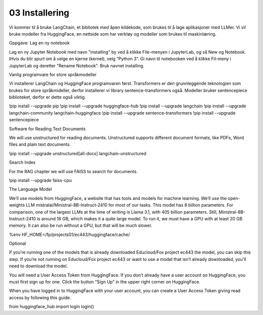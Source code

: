 .. _03_downloading_packages:

03 Installering
=================

Vi kommer til å bruke LangChain, et bibliotek med åpen kildekode, som brukes til å lage 
aplikasjoner med LLMer. Vi vil bruke modeller fra HuggingFace, en nettside som har verktøy og modeller som brukes til maskinlæring.

Oppgave: Lag en ny notebook

Lag en ny Jupyter Notebook med navn "installing" by ved å klikke File-menyen i JupyterLab, og så New og Notebook. IHvis du blir spurt om å velge en kjerne (kernel), velg “Python 3”. Gi navn til notebooken ved å klikke Fil-meny i JupyterLab og deretter "Rename Notebook". Bruk navnet installing.

Vanlig programvare for store språkmodeller

Vi installerer LangChain og HuggingFace programvaren først. Transformers er den grunnleggende teknologien som brukes for store språkmideller, derfor installerer vi library sentence-transformers også. Modeller bruker sentencepiece biblioteket, derfor er dette også viktig.


!pip install --upgrade pip 
!pip install --upgrade huggingface-hub
!pip install --upgrade langchain
!pip install --upgrade langchain-community langchain-huggingface
!pip install --upgrade sentence-transformers
!pip install --upgrade sentencepiece

Software for Reading Text Documents

We will use unstructured for reading documents. Unstructured supports different document formats, like PDFs, Word files and plain text documents.

!pip install --upgrade unstructured[all-docs] langchain-unstructured

Search Index

For the RAG chapter we will use FAISS to search for documents.

!pip install --upgrade faiss-cpu

The Language Model

We’ll use models from HuggingFace, a website that has tools and models for machine learning. We’ll use the open-weights LLM mistralai/Ministral-8B-Instruct-2410 for most of our tasks. This model has 8 billion parameters. For comparison, one of the largest LLMs at the time of writing is Llama 3.1, with 405 billion parameters. Still, Ministral-8B-Instruct-2410 is around 16 GB, which makes it a quite large model. To run it, we must have a GPU with at least 20 GB memory. It can also be run without a GPU, but that will be much slower.

%env HF_HOME=/fp/projects01/ec443/huggingface/cache/

Optional

If you’re running one of the models that is already downloaded Educloud/Fox project ec443 the model, you can skip this step. If you’re not running on Educloud/Fox project ec443 or want to use a model that isn’t already downloaded, you’ll need to download the model.

You will need a User Access Token from HuggingFace. If you don’t already have a user account on HuggingFace, you must first sign up for one. Click the button “Sign Up” in the upper right corner on HuggingFace.

When you have logged in to HuggingFace with your user account, you can create a User Access Token giving read access by following this guide.

from huggingface_hub import login
login()
